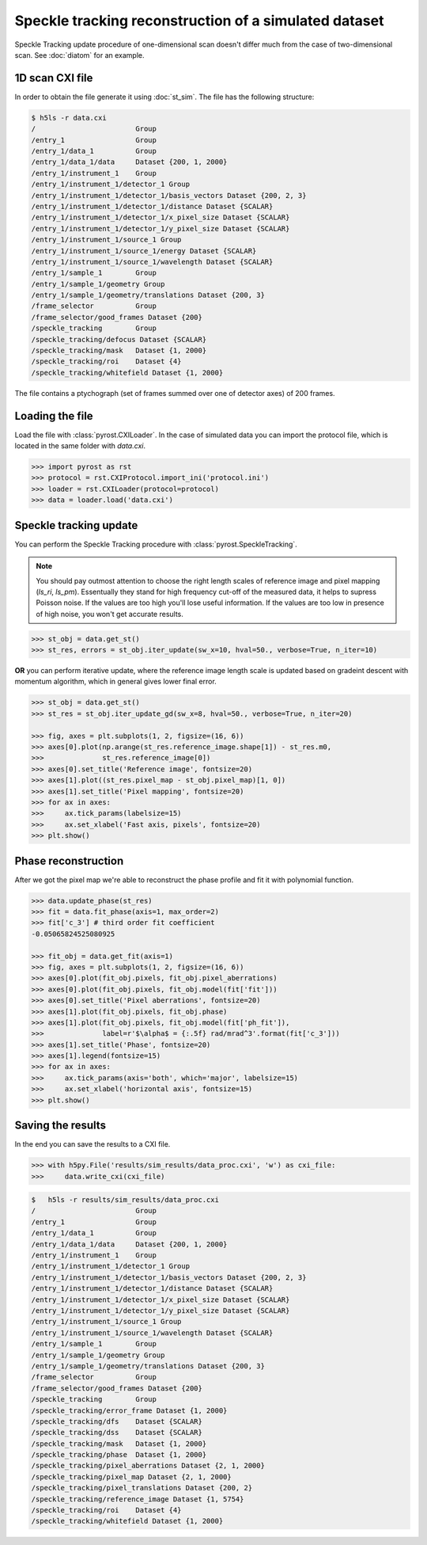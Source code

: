Speckle tracking reconstruction of a simulated dataset
======================================================

Speckle Tracking update procedure of one-dimensional scan doesn't differ much
from the case of two-dimensional scan. See :doc:`diatom` for an example.

1D scan CXI file
----------------
In order to obtain the file generate it using :doc:`st_sim`. The file has
the following structure:

.. code-block:: console

    $ h5ls -r data.cxi
    /                        Group
    /entry_1                 Group
    /entry_1/data_1          Group
    /entry_1/data_1/data     Dataset {200, 1, 2000}
    /entry_1/instrument_1    Group
    /entry_1/instrument_1/detector_1 Group
    /entry_1/instrument_1/detector_1/basis_vectors Dataset {200, 2, 3}
    /entry_1/instrument_1/detector_1/distance Dataset {SCALAR}
    /entry_1/instrument_1/detector_1/x_pixel_size Dataset {SCALAR}
    /entry_1/instrument_1/detector_1/y_pixel_size Dataset {SCALAR}
    /entry_1/instrument_1/source_1 Group
    /entry_1/instrument_1/source_1/energy Dataset {SCALAR}
    /entry_1/instrument_1/source_1/wavelength Dataset {SCALAR}
    /entry_1/sample_1        Group
    /entry_1/sample_1/geometry Group
    /entry_1/sample_1/geometry/translations Dataset {200, 3}
    /frame_selector          Group
    /frame_selector/good_frames Dataset {200}
    /speckle_tracking        Group
    /speckle_tracking/defocus Dataset {SCALAR}
    /speckle_tracking/mask   Dataset {1, 2000}
    /speckle_tracking/roi    Dataset {4}
    /speckle_tracking/whitefield Dataset {1, 2000}

The file contains a ptychograph (set of frames summed over one of detector axes)
of 200 frames.

Loading the file
----------------
Load the file with :class:`pyrost.CXILoader`. In the case of simulated data you can
import the protocol file, which is located in the same folder with `data.cxi`.

.. code-block:: python

    >>> import pyrost as rst
    >>> protocol = rst.CXIProtocol.import_ini('protocol.ini')
    >>> loader = rst.CXILoader(protocol=protocol)
    >>> data = loader.load('data.cxi')

Speckle tracking update
-----------------------
You can perform the Speckle Tracking procedure with :class:`pyrost.SpeckleTracking`.

.. note:: You should pay outmost attention to choose the right length scales of reference
    image and pixel mapping (`ls_ri`, `ls_pm`). Essentually they stand for high frequency
    cut-off of the measured data, it helps to supress Poisson noise. If the values are too
    high you'll lose useful information. If the values are too low in presence of high noise,
    you won't get accurate results.

.. code-block:: python

    >>> st_obj = data.get_st()
    >>> st_res, errors = st_obj.iter_update(sw_x=10, hval=50., verbose=True, n_iter=10)

**OR** you can perform iterative update, where the reference image length scale is updated
based on gradeint descent with momentum algorithm, which in general gives lower final error.

.. code-block:: python

    >>> st_obj = data.get_st()
    >>> st_res = st_obj.iter_update_gd(sw_x=8, hval=50., verbose=True, n_iter=20)

    >>> fig, axes = plt.subplots(1, 2, figsize=(16, 6))
    >>> axes[0].plot(np.arange(st_res.reference_image.shape[1]) - st_res.m0,
    >>>              st_res.reference_image[0])
    >>> axes[0].set_title('Reference image', fontsize=20)
    >>> axes[1].plot((st_res.pixel_map - st_obj.pixel_map)[1, 0])
    >>> axes[1].set_title('Pixel mapping', fontsize=20)
    >>> for ax in axes:
    >>>     ax.tick_params(labelsize=15)
    >>>     ax.set_xlabel('Fast axis, pixels', fontsize=20)
    >>> plt.show()

.. image:: ../figures/1d_sim_res.png
    :width: 100 %
    :alt: Speckle tracking update results.

Phase reconstruction
--------------------
After we got the pixel map we're able to reconstruct the phase profile and fit it with
polynomial function.

.. code-block:: python

    >>> data.update_phase(st_res)
    >>> fit = data.fit_phase(axis=1, max_order=2)
    >>> fit['c_3'] # third order fit coefficient
    -0.05065824525080925

    >>> fit_obj = data.get_fit(axis=1)
    >>> fig, axes = plt.subplots(1, 2, figsize=(16, 6))
    >>> axes[0].plot(fit_obj.pixels, fit_obj.pixel_aberrations)
    >>> axes[0].plot(fit_obj.pixels, fit_obj.model(fit['fit']))
    >>> axes[0].set_title('Pixel aberrations', fontsize=20)
    >>> axes[1].plot(fit_obj.pixels, fit_obj.phase)
    >>> axes[1].plot(fit_obj.pixels, fit_obj.model(fit['ph_fit']),
    >>>              label=r'$\alpha$ = {:.5f} rad/mrad^3'.format(fit['c_3']))
    >>> axes[1].set_title('Phase', fontsize=20)
    >>> axes[1].legend(fontsize=15)
    >>> for ax in axes:
    >>>     ax.tick_params(axis='both', which='major', labelsize=15)
    >>>     ax.set_xlabel('horizontal axis', fontsize=15)
    >>> plt.show()

.. image:: ../figures/1d_sim_fits.png
    :width: 100 %
    :alt: Phase polynomial fit.

Saving the results
------------------
In the end you can save the results to a CXI file.

.. code-block:: python

    >>> with h5py.File('results/sim_results/data_proc.cxi', 'w') as cxi_file:
    >>>     data.write_cxi(cxi_file)

.. code-block:: console

    $   h5ls -r results/sim_results/data_proc.cxi
    /                        Group
    /entry_1                 Group
    /entry_1/data_1          Group
    /entry_1/data_1/data     Dataset {200, 1, 2000}
    /entry_1/instrument_1    Group
    /entry_1/instrument_1/detector_1 Group
    /entry_1/instrument_1/detector_1/basis_vectors Dataset {200, 2, 3}
    /entry_1/instrument_1/detector_1/distance Dataset {SCALAR}
    /entry_1/instrument_1/detector_1/x_pixel_size Dataset {SCALAR}
    /entry_1/instrument_1/detector_1/y_pixel_size Dataset {SCALAR}
    /entry_1/instrument_1/source_1 Group
    /entry_1/instrument_1/source_1/wavelength Dataset {SCALAR}
    /entry_1/sample_1        Group
    /entry_1/sample_1/geometry Group
    /entry_1/sample_1/geometry/translations Dataset {200, 3}
    /frame_selector          Group
    /frame_selector/good_frames Dataset {200}
    /speckle_tracking        Group
    /speckle_tracking/error_frame Dataset {1, 2000}
    /speckle_tracking/dfs    Dataset {SCALAR}
    /speckle_tracking/dss    Dataset {SCALAR}
    /speckle_tracking/mask   Dataset {1, 2000}
    /speckle_tracking/phase  Dataset {1, 2000}
    /speckle_tracking/pixel_aberrations Dataset {2, 1, 2000}
    /speckle_tracking/pixel_map Dataset {2, 1, 2000}
    /speckle_tracking/pixel_translations Dataset {200, 2}
    /speckle_tracking/reference_image Dataset {1, 5754}
    /speckle_tracking/roi    Dataset {4}
    /speckle_tracking/whitefield Dataset {1, 2000}